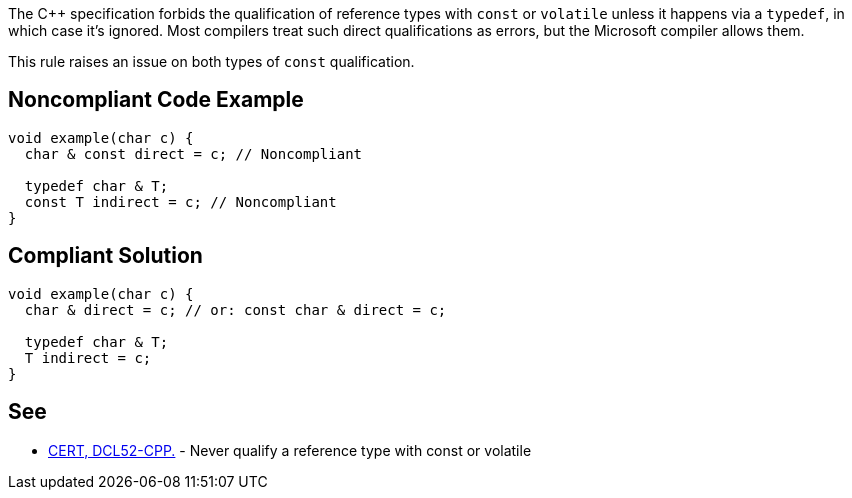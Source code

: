 The {cpp} specification forbids the qualification of reference types with ``++const++`` or ``++volatile++`` unless it happens via a ``++typedef++``, in which case it's ignored. Most compilers treat such direct qualifications as errors, but the Microsoft compiler allows them. 


This rule raises an issue on both types of ``++const++`` qualification.

== Noncompliant Code Example

----
void example(char c) {
  char & const direct = c; // Noncompliant

  typedef char & T;
  const T indirect = c; // Noncompliant
}
----

== Compliant Solution

----
void example(char c) {
  char & direct = c; // or: const char & direct = c;

  typedef char & T;
  T indirect = c;
}
----

== See

* https://www.securecoding.cert.org/confluence/display/cplusplus/DCL52-CPP.+Never+qualify+a+reference+type+with+const+or+volatile[CERT, DCL52-CPP.] - Never qualify a reference type with const or volatile
